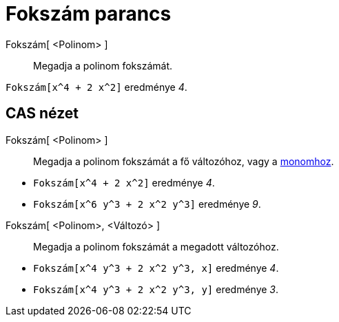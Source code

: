 = Fokszám parancs
:page-en: commands/Degree
ifdef::env-github[:imagesdir: /hu/modules/ROOT/assets/images]

Fokszám[ <Polinom> ]::
  Megadja a polinom fokszámát.

[EXAMPLE]
====

`++Fokszám[x^4 + 2 x^2]++` eredménye _4_.

====

== CAS nézet

Fokszám[ <Polinom> ]::
  Megadja a polinom fokszámát a fő változóhoz, vagy a http://hu.wikipedia.org/wiki/Monom[monomhoz].

[EXAMPLE]
====

* `++Fokszám[x^4 + 2 x^2]++` eredménye _4_.
* `++Fokszám[x^6 y^3 + 2 x^2 y^3]++` eredménye _9_.

====

Fokszám[ <Polinom>, <Változó> ]::
  Megadja a polinom fokszámát a megadott változóhoz.

[EXAMPLE]
====

* `++Fokszám[x^4 y^3 + 2 x^2 y^3, x]++` eredménye _4_.
* `++Fokszám[x^4 y^3 + 2 x^2 y^3, y]++` eredménye _3_.

====
